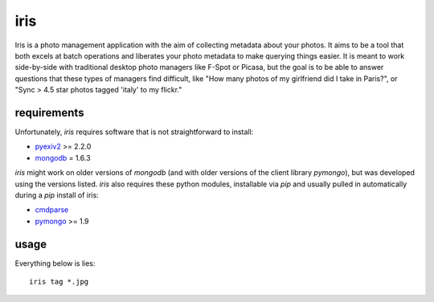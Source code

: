 iris
----

Iris is a photo management application with the aim of collecting metadata
about your photos.  It aims to be a tool that both excels at batch operations
and liberates your photo metadata to make querying things easier.  It is
meant to work side-by-side with traditional desktop photo managers like F-Spot
or Picasa, but the goal is to be able to answer questions that these types
of managers find difficult, like "How many photos of my girlfriend did I
take in Paris?", or "Sync > 4.5 star photos tagged 'italy' to my flickr."

requirements
============

Unfortunately, *iris* requires software that is not straightforward to install:

* pyexiv2_ >= 2.2.0
* mongodb_ = 1.6.3

.. _pyexiv2: http://tilloy.net/dev/pyexiv2/
.. _mongodb: http://www.mongodb.org/

*iris* might work on older versions of *mongodb* (and with older versions of
the client library *pymongo*), but was developed using the versions listed.
*iris* also requires these python modules, installable via *pip* and usually 
pulled in automatically during a *pip* install of iris:

* cmdparse_
* pymongo_ >= 1.9

.. _cmdparse: http://github.com/jmoiron/python-cmdparse
.. _pymongo: http://api.mongodb.org/python/1.9%2B/index.html

usage
=====

Everything below is lies::

  iris tag *.jpg

